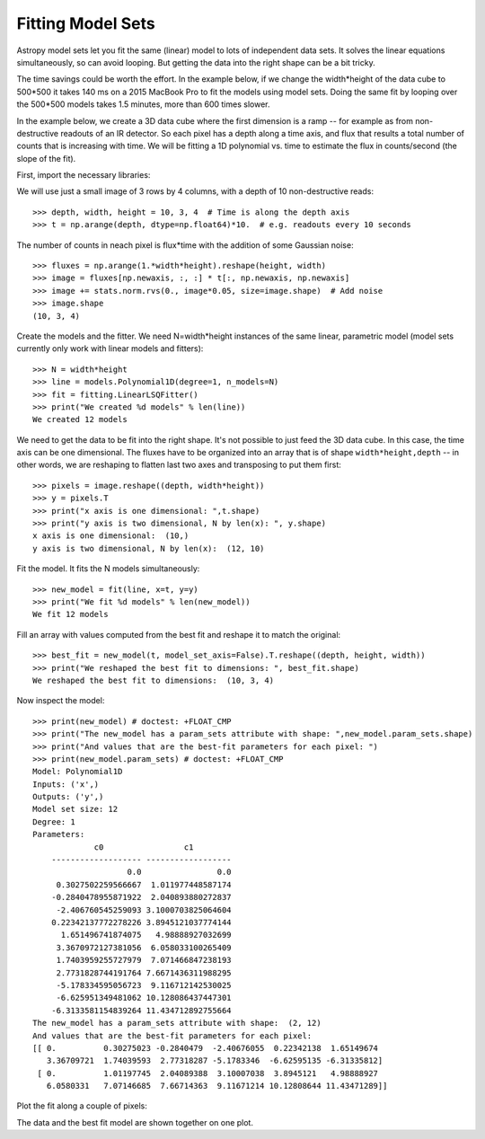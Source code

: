 Fitting Model Sets
==================

Astropy model sets let you fit the same (linear) model to lots of independent
data sets. It solves the linear equations simultaneously, so can avoid looping.
But getting the data into the right shape can be a bit tricky. 

The time savings could be worth the effort. In the example below, if we change
the width*height of the data cube to 500*500 it takes 140 ms on a 2015 MacBook Pro
to fit the models using model sets. Doing the same fit by looping over the 500*500 models 
takes 1.5 minutes, more than 600 times slower.

In the example below, we create a 3D data cube where the first dimension is a ramp --
for example as from non-destructive readouts of an IR detector. So each pixel has a 
depth along a time axis, and flux that results a total number of counts that is 
increasing with time. We will be fitting a 1D polynomial vs. time to estimate the 
flux in counts/second (the slope of the fit).

First, import the necessary libraries:

.. doctest-requires:: matplotlib

    >>> import numpy as np
    >>> import matplotlib.pyplot as plt
    >>> from scipy import stats
    >>> from astropy.modeling import models, fitting

We will use just a small image of 3 rows by 4 columns, with a depth of 10 non-destructive reads::

    >>> depth, width, height = 10, 3, 4  # Time is along the depth axis
    >>> t = np.arange(depth, dtype=np.float64)*10.  # e.g. readouts every 10 seconds

The number of counts in neach pixel is flux*time with the addition of some Gaussian noise::

    >>> fluxes = np.arange(1.*width*height).reshape(height, width)
    >>> image = fluxes[np.newaxis, :, :] * t[:, np.newaxis, np.newaxis]
    >>> image += stats.norm.rvs(0., image*0.05, size=image.shape)  # Add noise
    >>> image.shape
    (10, 3, 4)

Create the models and the fitter. We need N=width*height instances of the same linear,
parametric model (model sets currently only work with linear models and fitters)::

    >>> N = width*height 
    >>> line = models.Polynomial1D(degree=1, n_models=N)
    >>> fit = fitting.LinearLSQFitter()
    >>> print("We created %d models" % len(line))
    We created 12 models

We need to get the data to be fit into the right shape. It's not possible to just feed
the 3D data cube. In this case, the time axis can be one dimensional. 
The fluxes have to be organized into an array that is of shape ``width*height,depth`` --  in 
other words, we are reshaping to flatten last two axes and transposing to put them first::

    >>> pixels = image.reshape((depth, width*height))
    >>> y = pixels.T
    >>> print("x axis is one dimensional: ",t.shape)
    >>> print("y axis is two dimensional, N by len(x): ", y.shape)
    x axis is one dimensional:  (10,)
    y axis is two dimensional, N by len(x):  (12, 10)

Fit the model. It fits the N models simultaneously::

    >>> new_model = fit(line, x=t, y=y)
    >>> print("We fit %d models" % len(new_model))
    We fit 12 models

Fill an array with values computed from the best fit and reshape it to match the original::

    >>> best_fit = new_model(t, model_set_axis=False).T.reshape((depth, height, width))
    >>> print("We reshaped the best fit to dimensions: ", best_fit.shape)
    We reshaped the best fit to dimensions:  (10, 3, 4)

Now inspect the model::

    >>> print(new_model) # doctest: +FLOAT_CMP
    >>> print("The new_model has a param_sets attribute with shape: ",new_model.param_sets.shape)
    >>> print("And values that are the best-fit parameters for each pixel: ")
    >>> print(new_model.param_sets) # doctest: +FLOAT_CMP
    Model: Polynomial1D
    Inputs: ('x',)
    Outputs: ('y',)
    Model set size: 12
    Degree: 1
    Parameters:
                 c0                 c1
        ------------------- ------------------
                        0.0                0.0
         0.3027502259566667  1.011977448587174
        -0.2840478955871922  2.040893880272837
         -2.406760545259093 3.1000703825064604
        0.22342137772278226 3.8945121037774144
          1.651496741874075   4.98888927032699
         3.3670972127381056  6.058033100265409
         1.7403959255727979  7.071466847238193
         2.7731828744191764 7.6671436311988295
         -5.178334595056723  9.116712142530025
         -6.625951349481062 10.128086437447301
        -6.3133581154839264 11.434712892755664
    The new_model has a param_sets attribute with shape:  (2, 12)
    And values that are the best-fit parameters for each pixel:
    [[ 0.          0.30275023 -0.2840479  -2.40676055  0.22342138  1.65149674
       3.36709721  1.74039593  2.77318287 -5.1783346  -6.62595135 -6.31335812]
     [ 0.          1.01197745  2.04089388  3.10007038  3.8945121   4.98888927
       6.0580331   7.07146685  7.66714363  9.11671214 10.12808644 11.43471289]]

Plot the fit along a couple of pixels:

.. doctest-requires:: matplotlib

    >>> def plotramp(t, image, best_fit, row, col):
    >>>     plt.plot(t, image[:, row, col], '.', label='data pixel %d,%d' % (row, col))
    >>>     plt.plot(t, best_fit[:, row, col], '-', label='fit to pixel %d,%d' % (row, col))
    >>>     plt.xlabel('Time')
    >>>     plt.ylabel('Counts')
    >>>     plt.legend(loc='upper left')
    >>> plt.figure(figsize=(10, 5))
    >>> plotramp(t, image, best_fit, 1, 1)
    >>> plotramp(t, image, best_fit, 3, 2)

The data and the best fit model are shown together on one plot.

.. plot::
    
    import numpy as np
    import matplotlib.pyplot as plt
    from scipy import stats
    from astropy.modeling import models, fitting
    
    # Set up the shape of the image and create the time axis
    depth,width,height=10,3,4 # Time is along the depth axis
    t = np.arange(depth, dtype=np.float64)*10.  # e.g. readouts every 10 seconds
    
    # Make up a flux in each pixel 
    fluxes = np.arange(1.*width*height).reshape(height, width)
    # Create the ramps by integrating the fluxes along the time steps
    image = fluxes[np.newaxis, :, :] * t[:, np.newaxis, np.newaxis]
    # Add some Gaussian noise to each sample
    image += stats.norm.rvs(0., image*0.05, size=image.shape)  # Add noise
    
    # Create the models and the fitter
    N = width*height # This is how many instances we need
    line = models.Polynomial1D(degree=1, n_models=N)
    fit = fitting.LinearLSQFitter()
    
    # We need to get the data to be fit into the right shape
    # In this case, the time axis can be one dimensional.
    # The fluxes have to be organized into an array 
    # that is of shape `(width*height, depth)`
    # i.e we are reshaping to flatten last two axes and
    # transposing to put them first.
    pixels = image.reshape((depth, width*height))
    y = pixels.T
    
    # Fit the model. It does the looping over the N models implicitly
    new_model = fit(line, x=t, y=y)
    
    # Fill an array with values computed from the best fit and reshape it to match the original
    best_fit = new_model(t, model_set_axis=False).T.reshape((depth, height, width))
    

    # Plot the fit along a couple of pixels
    def plotramp(t, image, best_fit, row, col):
        plt.plot(t, image[:, row, col], '.', label='data pixel %d,%d' % (row, col))
        plt.plot(t, best_fit[:, row, col], '-', label='fit to pixel %d,%d' % (row, col))
        plt.xlabel('Time')
        plt.ylabel('Counts')
        plt.legend(loc='upper left')    


    plt.figure(figsize=(10, 5))
    plotramp(t, image, best_fit, 1, 1)
    plotramp(t, image, best_fit, 3, 2)
    plt.show()

